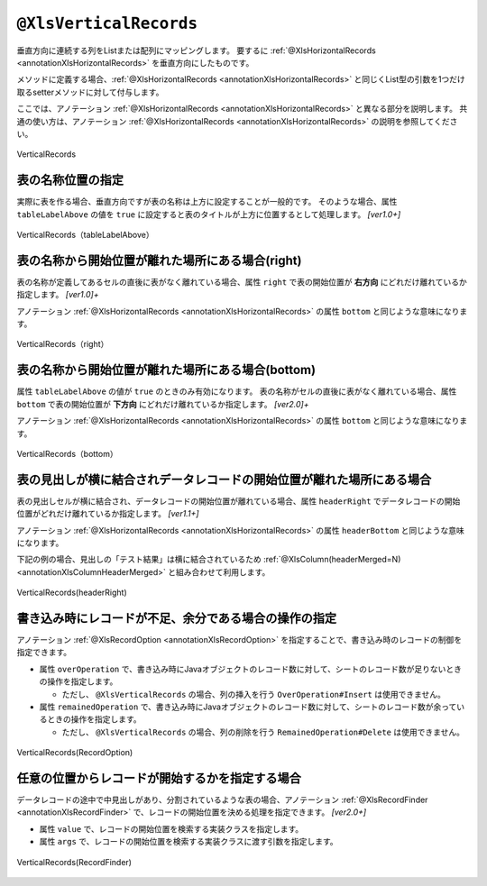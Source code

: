 

.. _annotationXlsVerticalRecords:

---------------------------------------
``@XlsVerticalRecords``
---------------------------------------

垂直方向に連続する列をListまたは配列にマッピングします。
要するに :ref:`@XlsHorizontalRecords <annotationXlsHorizontalRecords>` を垂直方向にしたものです。

メソッドに定義する場合、:ref:`@XlsHorizontalRecords <annotationXlsHorizontalRecords>` と同じくList型の引数を1つだけ取るsetterメソッドに対して付与します。

ここでは、アノテーション :ref:`@XlsHorizontalRecords <annotationXlsHorizontalRecords>` と異なる部分を説明します。
共通の使い方は、アノテーション :ref:`@XlsHorizontalRecords <annotationXlsHorizontalRecords>` の説明を参照してください。

.. figure:: ./_static/VerticalRecord.png
   :align: center
   
   VerticalRecords


.. sourcecode:: java
    :linenos:
    
    // シート用クラス
    @XlsSheet(name="Weather")
    public class SampleSheet {
        
        @XlsVerticalRecords(tableLabel="天気情報")
        private List<WeatherRecord> records;
        
    }
    
    // レコード用クラス
    public class WeatherRecord {
        
        @XlsColumn(columnName="時間")
        private String time;
        
        @XlsColumn(columnName="降水")
        private double precipitation;
    }


^^^^^^^^^^^^^^^^^^^^^^^^^^^^^^^^^^^^^^^^^^^^^^^^^^^^^^^^^^^^^^^^
表の名称位置の指定
^^^^^^^^^^^^^^^^^^^^^^^^^^^^^^^^^^^^^^^^^^^^^^^^^^^^^^^^^^^^^^^^

実際に表を作る場合、垂直方向ですが表の名称は上方に設定することが一般的です。
そのような場合、属性 ``tableLabelAbove`` の値を ``true`` に設定すると表のタイトルが上方に位置するとして処理します。 `[ver1.0+]`

.. figure:: ./_static/VerticalRecord_tableLabelAbove.png
   :align: center
   
   VerticalRecords（tableLabelAbove）


.. sourcecode:: java
    :linenos:
    
    @XlsSheet(name="Users")
    public class SampleSheet {
    
        @XlsVerticalRecords(tableLabel="天気情報", tableLabelAbove=true)
        private List<WeatherRecord> records;
    }


^^^^^^^^^^^^^^^^^^^^^^^^^^^^^^^^^^^^^^^^^^^^^^^^^^^^^^^^^^^^^^^^
表の名称から開始位置が離れた場所にある場合(right)
^^^^^^^^^^^^^^^^^^^^^^^^^^^^^^^^^^^^^^^^^^^^^^^^^^^^^^^^^^^^^^^^

表の名称が定義してあるセルの直後に表がなく離れている場合、属性 ``right`` で表の開始位置が **右方向** にどれだけ離れているか指定します。 `[ver1.0]+`

アノテーション :ref:`@XlsHorizontalRecords <annotationXlsHorizontalRecords>` の属性 ``bottom`` と同じような意味になります。

.. figure:: ./_static/VerticalRecord_right.png
   :align: center
   
   VerticalRecords（right）


.. sourcecode:: java
    :linenos:
    
    @XlsSheet(name="Users")
    public class SampleSheet {
    
        @XlsVerticalRecords(tableLabel="天気情報", right=3)
        private List<WeatherRecord> records;
    }


^^^^^^^^^^^^^^^^^^^^^^^^^^^^^^^^^^^^^^^^^^^^^^^^^^^^^^^^^^^^^^^^
表の名称から開始位置が離れた場所にある場合(bottom)
^^^^^^^^^^^^^^^^^^^^^^^^^^^^^^^^^^^^^^^^^^^^^^^^^^^^^^^^^^^^^^^^

属性 ``tableLabelAbove`` の値が ``true`` のときのみ有効になります。
表の名称がセルの直後に表がなく離れている場合、属性 ``bottom`` で表の開始位置が **下方向** にどれだけ離れているか指定します。 `[ver2.0]+`

アノテーション :ref:`@XlsHorizontalRecords <annotationXlsHorizontalRecords>` の属性 ``bottom`` と同じような意味になります。

.. figure:: ./_static/VerticalRecord_bottom.png
   :align: center
   
   VerticalRecords（bottom）


.. sourcecode:: java
    :linenos:
    
    @XlsSheet(name="Users")
    public class SampleSheet {
    
        @XlsVerticalRecords(tableLabel="天気情報", tableLabelAbove=true, bottom=3)
        private List<WeatherRecord> records;
    }


^^^^^^^^^^^^^^^^^^^^^^^^^^^^^^^^^^^^^^^^^^^^^^^^^^^^^^^^^^^^^^^^^^^^^^^^^^^^^^^^^^^^^^^^
表の見出しが横に結合されデータレコードの開始位置が離れた場所にある場合
^^^^^^^^^^^^^^^^^^^^^^^^^^^^^^^^^^^^^^^^^^^^^^^^^^^^^^^^^^^^^^^^^^^^^^^^^^^^^^^^^^^^^^^^

表の見出しセルが横に結合され、データレコードの開始位置が離れている場合、属性 ``headerRight`` でデータレコードの開始位置がどれだけ離れているか指定します。 `[ver1.1+]`

アノテーション :ref:`@XlsHorizontalRecords <annotationXlsHorizontalRecords>` の属性 ``headerBottom`` と同じような意味になります。

下記の例の場合、見出しの「テスト結果」は横に結合されているため :ref:`@XlsColumn(headerMerged=N) <annotationXlsColumnHeaderMerged>` と組み合わせて利用します。


.. figure:: ./_static/VerticalRecord_headerRight.png
   :align: center
   
   VerticalRecords(headerRight)


.. sourcecode:: java
    :linenos:
    
    // シート用クラス
    @XlsSheet(name="Weather")
    public class SampleSheet {
        
        // 見出しが横に結合され、データのレコードの開始位置が離れている場合
        @XlsVerticalRecords(tableLabel="天気情報", headerRight=2)
        private List<WeatherRecord> records;
    
    }
    
    // レコード用クラス
    public class WeatherRecord {
        
        @XlsColumn(columnName="時間")
        private String time;
        
        // セル「降水」のマッピング
        @XlsColumn(columnName="測定結果")
        private double precipitation;
        
        // セル「気温」のマッピング
        // 結合されている見出しから離れている数を指定する
        @XlsColumn(columnName="測定結果", headerMerged=1)
        private int temperature;
        
        // セル「天気」のマッピング
        // 結合されている見出しから離れている数を指定する
        @XlsColumn(columnName="測定結果", headerMerged=2)
        private String wather;
        
    }


^^^^^^^^^^^^^^^^^^^^^^^^^^^^^^^^^^^^^^^^^^^^^^^^^^^^^^^^^^^^^^^^^^^^^^^^^^^^^^^^^^^^^^^^
書き込み時にレコードが不足、余分である場合の操作の指定
^^^^^^^^^^^^^^^^^^^^^^^^^^^^^^^^^^^^^^^^^^^^^^^^^^^^^^^^^^^^^^^^^^^^^^^^^^^^^^^^^^^^^^^^

アノテーション :ref:`@XlsRecordOption <annotationXlsRecordOption>` を指定することで、書き込み時のレコードの制御を指定できます。

* 属性 ``overOperation`` で、書き込み時にJavaオブジェクトのレコード数に対して、シートのレコード数が足りないときの操作を指定します。
 
  * ただし、 ``@XlsVerticalRecords`` の場合、列の挿入を行う ``OverOperation#Insert`` は使用できません。

* 属性 ``remainedOperation`` で、書き込み時にJavaオブジェクトのレコード数に対して、シートのレコード数が余っているときの操作を指定します。

  * ただし、 ``@XlsVerticalRecords`` の場合、列の削除を行う ``RemainedOperation#Delete`` は使用できません。


.. figure:: ./_static/VerticalRecord_RecordOption.png
   :align: center
   
   VerticalRecords(RecordOption)

.. sourcecode:: java
    :linenos:
    
    @XlsSheet(name="Users")
    public class SampleSheet {
        
        @XlsVerticalRecords(tableLabel="天気情報")
        @XlsRecordOption(overOperation=OverOperation.Copy, remainedOperation=RemainedOperation.Clear)
        private List<WeatherRecord> records;
        
    }


^^^^^^^^^^^^^^^^^^^^^^^^^^^^^^^^^^^^^^^^^^^^^^^^^^^^^^^^^^^^^^^^^^^^^^^^^^^^^^^^^^^^^^^^
任意の位置からレコードが開始するかを指定する場合
^^^^^^^^^^^^^^^^^^^^^^^^^^^^^^^^^^^^^^^^^^^^^^^^^^^^^^^^^^^^^^^^^^^^^^^^^^^^^^^^^^^^^^^^

データレコードの途中で中見出しがあり、分割されているような表の場合、アノテーション :ref:`@XlsRecordFinder <annotationXlsRecordFinder>` で、レコードの開始位置を決める処理を指定できます。 `[ver2.0+]`

* 属性 ``value`` で、レコードの開始位置を検索する実装クラスを指定します。
* 属性 ``args`` で、レコードの開始位置を検索する実装クラスに渡す引数を指定します。


.. figure:: ./_static/VerticalRecord_RecordFinder.png
   :align: center
   
   VerticalRecords(RecordFinder)


.. sourcecode:: java
    :linenos:
    
    // マッピングの定義
    @XlsSheet(name="Weather")
    public class SampleSheet {
        
        @XlsOrder(1)
        @XlsVerticalRecords(tableLabel="天気情報", tableLabelAbove=true, terminal=RecordTerminal.Border, terminateLabel="/{0-9}月{0-9}[1-2]日/")
        @XlsRecordFinder(value=DateRecordFinder.class, args="2月1日")
        private List<WeatherRecord> date1;
        
        @XlsOrder(2)
        @XlsVerticalRecords(tableLabel="天気情報", tableLabelAbove=true, terminal=RecordTerminal.Border, terminateLabel="/{0-9}月{0-9}[1-2]日/")
        @XlsRecordFinder(value=DateRecordFinder.class, args="2月1日")
        private List<WeatherRecord> date2;
        
    }
    
    // 日にち用の見出しのレコードを探すクラス
    public class DateRecordFinder implements RecordFinder {
    
        @Override
        public CellPosition find(ProcessCase processCase, String[] args, Sheet sheet,
                CellPosition initAddress, Object beanObj, Configuration config) {
            
            // 実装は省略
        }
        
    }


